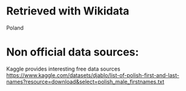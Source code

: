* Retrieved with Wikidata
Poland

* Non official data sources:
Kaggle provides interesting free data sources
https://www.kaggle.com/datasets/djablo/list-of-polish-first-and-last-names?resource=download&select=polish_male_firstnames.txt
